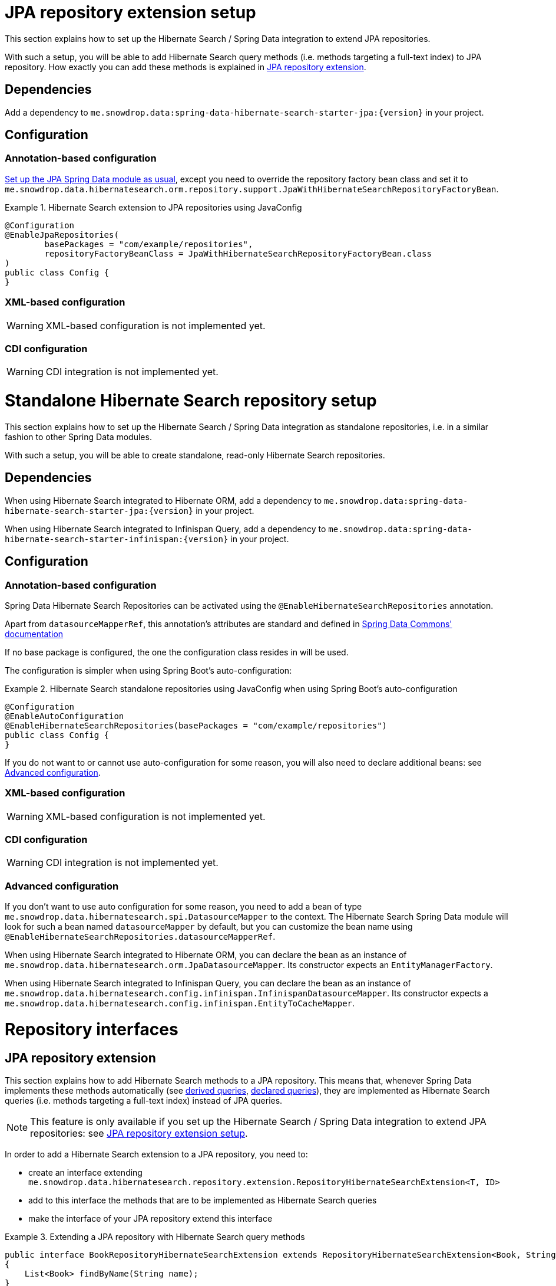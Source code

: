 [[hibernatesearch.jpaextension]]
= JPA repository extension setup

This section explains how to set up the Hibernate Search / Spring Data integration
to extend JPA repositories.

With such a setup, you will be able to add Hibernate Search query methods
(i.e. methods targeting a full-text index) to JPA repository.
How exactly you can add these methods is explained in
<<hibernatesearch.repository.extending>>.

[[hibernatesearch.jpaextension.dependencies]]
== Dependencies

Add a dependency to `me.snowdrop.data:spring-data-hibernate-search-starter-jpa:{version}` in your project.

[[hibernatesearch.jpaextension.configuration]]
== Configuration

[[hibernatesearch.jpaextension.configuration.annotation]]
=== Annotation-based configuration

https://docs.spring.io/spring-data/jpa/docs/current/reference/html/#jpa.introduction[Set up the JPA Spring Data module as usual],
except you need to override the repository factory bean class
and set it to `me.snowdrop.data.hibernatesearch.orm.repository.support.JpaWithHibernateSearchRepositoryFactoryBean`.

.Hibernate Search extension to JPA repositories using JavaConfig
====
[source,java]
----
@Configuration
@EnableJpaRepositories(
        basePackages = "com/example/repositories",
        repositoryFactoryBeanClass = JpaWithHibernateSearchRepositoryFactoryBean.class
)
public class Config {
}
----
====

[[hibernatesearch.jpaextension.configuration.xml]]
=== XML-based configuration

WARNING: XML-based configuration is not implemented yet.

[[hibernatesearch.jpaextension.configuration.cdi]]
=== CDI configuration

WARNING: CDI integration is not implemented yet.

[[hibernatesearch.standalone]]
= Standalone Hibernate Search repository setup

This section explains how to set up the Hibernate Search / Spring Data integration
as standalone repositories, i.e. in a similar fashion to other Spring Data modules.

With such a setup, you will be able to create standalone,
read-only Hibernate Search repositories.

[[hibernatesearch.standalone.dependencies]]
== Dependencies

When using Hibernate Search integrated to Hibernate ORM,
add a dependency to `me.snowdrop.data:spring-data-hibernate-search-starter-jpa:{version}` in your project.

When using Hibernate Search integrated to Infinispan Query,
add a dependency to `me.snowdrop.data:spring-data-hibernate-search-starter-infinispan:{version}` in your project.

[[hibernatesearch.standalone.configuration]]
== Configuration

[[hibernatesearch.standalone.configuration.annotation]]
=== Annotation-based configuration

Spring Data Hibernate Search Repositories can be activated using the `@EnableHibernateSearchRepositories` annotation.

Apart from `datasourceMapperRef`, this annotation's attributes are standard and defined in
https://docs.spring.io/spring-data/jpa/docs/current/reference/html/#repositories.namespace-reference[Spring Data Commons' documentation]

If no base package is configured, the one the configuration class resides in will be used.

The configuration is simpler when using Spring Boot's auto-configuration:

.Hibernate Search standalone repositories using JavaConfig when using Spring Boot's auto-configuration
====
[source,java]
----
@Configuration
@EnableAutoConfiguration
@EnableHibernateSearchRepositories(basePackages = "com/example/repositories")
public class Config {
}
----
====

If you do not want to or cannot use auto-configuration for some reason,
you will also need to declare additional beans:
see <<hibernatesearch.standalone.configuration.advanced>>.

[[hibernatesearch.standalone.configuration.xml]]
=== XML-based configuration

WARNING: XML-based configuration is not implemented yet.

[[hibernatesearch.standalone.configuration.cdi]]
=== CDI configuration

WARNING: CDI integration is not implemented yet.

[[hibernatesearch.standalone.configuration.advanced]]
=== Advanced configuration

If you don't want to use auto configuration for some reason,
you need to add a bean of type `me.snowdrop.data.hibernatesearch.spi.DatasourceMapper` to the context.
The Hibernate Search Spring Data module will look for such a bean named `datasourceMapper` by default,
but you can customize the bean name using `@EnableHibernateSearchRepositories.datasourceMapperRef`.

When using Hibernate Search integrated to Hibernate ORM,
you can declare the bean as an instance of `me.snowdrop.data.hibernatesearch.orm.JpaDatasourceMapper`.
Its constructor expects an `EntityManagerFactory`.

When using Hibernate Search integrated to Infinispan Query,
you can declare the bean as an instance of `me.snowdrop.data.hibernatesearch.config.infinispan.InfinispanDatasourceMapper`.
Its constructor expects a `me.snowdrop.data.hibernatesearch.config.infinispan.EntityToCacheMapper`.

[[hibernatesearch.repository]]
= Repository interfaces

[[hibernatesearch.repository.extending]]
== JPA repository extension

This section explains how to add Hibernate Search methods to a JPA repository.
This means that, whenever Spring Data implements these methods automatically
(see <<hibernatesearch.query-methods.derived,derived queries>>, <<hibernatesearch.query-methods.at-query,declared queries>>),
they are implemented as Hibernate Search queries (i.e. methods targeting a full-text index)
instead of JPA queries.

[NOTE]
====
This feature is only available if you set up
the Hibernate Search / Spring Data integration to extend JPA repositories:
see <<hibernatesearch.jpaextension>>.
====

In order to add a Hibernate Search extension to a JPA repository, you need to:

* create an interface extending `me.snowdrop.data.hibernatesearch.repository.extension.RepositoryHibernateSearchExtension<T, ID>`
* add to this interface the methods that are to be implemented as Hibernate Search queries
* make the interface of your JPA repository extend this interface

.Extending a JPA repository with Hibernate Search query methods
====
[source,java]
----
public interface BookRepositoryHibernateSearchExtension extends RepositoryHibernateSearchExtension<Book, String>
{
    List<Book> findByName(String name);
}

public interface BookRepository extends JpaRepository<Book, String>, BookRepositoryHibernateSearchExtension
{
    List<Book> findByPrice(Integer price);
}

public class SomeComponent {

    @Autowired
    BookRepository bookRepository;

    public void doSomething() {
        // This executes a Hibernate Search query, i.e. a query on the full-text indexes, instead of a JPA query
        List<Book> books = bookRepository.findByName("robots dawn");

        // ... do something with the book list ...
    }

}
----
====

[[hibernatesearch.repository.standalone]]
== Standalone Hibernate Search repository

To declare repository interfaces, you can extend either the generic `org.springframework.data.repository.Repository<T, ID>` interface
(if there is no ambiguity as to which Spring Data module should implement the repository)
or the more specific `me.snowdrop.data.hibernatesearch.repository.HibernateSearchRepository<T, ID>`.

[[hibernatesearch.query-methods]]
= Query methods

[[hibernatesearch.query-methods.finders]]
== Query lookup strategies

Queries can be <<hibernatesearch.query-methods.derived,derived from the method name>>,
or be <<hibernatesearch.query-methods.at-query,defined as strings and assigned to a method>>.

As with any Spring Data module, you can also implement query methods yourself through
https://docs.spring.io/spring-data/data-commons/docs/current/reference/html/#repositories.custom-implementations[custom implementation fragments].

[[hibernatesearch.query-methods.derived]]
== Derived queries

Generally the query derivation mechanism for Hibernate Search works as described in
https://docs.spring.io/spring-data/data-commons/docs/{springDataVersion}/reference/html/#repositories.query-methods[the Spring Data Commons documentation].

Here's a short example of what a Hibernate Search query method translates into:

.Query creation from method names
====
[source,java]
----
public interface BookRepository extends Repository<Book, String>
{
    List<Book> findByNameAndPrice(String name, Integer price);
}                
----
====

The method name above will be translated into the following call to a Hibernate Search query builder:

[source,java]
----
Query query = queryBuilder.bool()
        .must(
                queryBuilder.keyword().onField("name").matching(name).createQuery()
        )
        .must(
                queryBuilder.keyword().onField("price").matching(price).createQuery()
        )
        .createQuery();
----

A list of supported keywords for Hibernate Search is shown below.

[cols="1,2,3", options="header"]
.Supported keywords inside method names
|===
| Keyword
| Sample
| Query builder equivalent

| `Is`
| `findByName`
| `queryBuilder.keyword().onField("name").matching(name).createQuery()`

| `And`
| `findByNameAndPrice`
a|
[source,java]
----
queryBuilder.bool()
        .must(
               queryBuilder.keyword().onField("name").matching(name).createQuery()
        )
        .must(
               queryBuilder.keyword().onField("price").matching(price).createQuery()
        )
        .createQuery();
----

| `Or`
| `findByNameOrPrice`
a|
[source,java]
----
queryBuilder.bool()
        .should(
               queryBuilder.keyword().onField("name").matching(name).createQuery()
        )
        .should(
               queryBuilder.keyword().onField("price").matching(price).createQuery()
        )
        .createQuery();
----

| `Not`
| `findByNameNot`
a|
[source,java]
----
queryBuilder.bool()
        .must(
               queryBuilder.keyword().onField("name").matching(name).createQuery()
        )
        .not()
        .createQuery();
----

| `Between`
| `findByPriceBetween`
| `queryBuilder.range().onField("price").from(lower).to(upper).createQuery()`

| `LessThan`
| `findByPriceLessThan`
| `queryBuilder.range().onField("price").below(upper).excludeLimit().createQuery()`

| `LessThanEqual`
| `findByPriceLessThanEqual`
| `queryBuilder.range().onField("price").below(upper).createQuery()`

| `GreaterThan`
| `findByPriceGreaterThan`
| `queryBuilder.range().onField("price").above(lower).excludeLimit().createQuery()`

| `GreaterThanEqual`
| `findByPriceGreaterThanEqual`
| `queryBuilder.range().onField("price").above(lower).createQuery()`

| `Before`
| `findByPriceBefore`
| `queryBuilder.range().onField("price").below(upper).excludeLimit().createQuery()`

| `After`
| `findByPriceAfter`
| `queryBuilder.range().onField("price").above(lower).excludeLimit().createQuery()`

| `Like`
| `findByNameLike`
| `queryBuilder.keyword().wildcard().onField("name").matching(name + "*")`

| `StartingWith`
| `findByNameStartingWith`
| `queryBuilder.keyword().wildcard().onField("name").matching(name + "*")`

| `EndingWith`
| `findByNameEndingWith`
| `queryBuilder.keyword().wildcard().onField("name").matching("*" + name)`

| `Contains/Containing`
| `findByNameContaining`
| `queryBuilder.keyword().wildcard().onField("name").matching("*" + name + "*")`

| `In`
| `findByNameIn(Collection<String>names)`
a|
[source,java]
----
queryBuilder.bool()
        .should(
               queryBuilder.keyword().onField("name").matching(<first element>).createQuery()
        )
        .should(
               queryBuilder.keyword().onField("name").matching(<second element>).createQuery()
        )
        // ...
        .should(
               queryBuilder.keyword().onField("name").matching(<last element>).createQuery()
        )
        .createQuery();
----

| `NotIn`
| `findByNameNotIn(Collection<String>names)`
a|
[source,java]
----
queryBuilder.bool()
        .must(
               queryBuilder.keyword().onField("name").matching(<first element>).createQuery()
        )
            .not()
        .must(
               queryBuilder.keyword().onField("name").matching(<second element>).createQuery()
        )
            .not()
        // ...
        .must(
               queryBuilder.keyword().onField("name").matching(<last element>).createQuery()
        )
            .not()
        .createQuery();
----

| `Near`
| `findByStoreNear`
| `Not Supported Yet !`

| `True`
| `findByAvailableTrue`
| `queryBuilder.keyword().wildcard().onField("available").matching(true)`

| `False`
| `findByAvailableFalse`
| `queryBuilder.keyword().wildcard().onField("available").matching(false)`

| `MatchesRegex`/`Regex`/`Matches`
| `findByNameMatchesRegex`
| `new RegexpQuery(new Term("name", reqexp)`

| `Within`
| `findByLocationWithin`
| `queryBuilder.spatial().onField("location").within(distance, Unit.KM).ofLatitude(latitude).andLongitude(longitude).createQuery()`

| `OrderBy`
| `findByAvailableTrueOrderByNameDesc`
| `queryBuilder.keyword().wildcard().onField("available").matching(true)` and
`queryBuilder.sort().byField("name").desc().createSort()`
|===

[[hibernatesearch.query-methods.fieldnames]]
=== Targeting specific fields

By default, derived queries target the default field,
the one named after the entity property mentioned in the query method name.
That is to say, if your method refers to the property "name", the query will target the index field "name",
and will expect that index field to exist.

What if you want to target the field "name_sort"?
You can use the `@me.snowdrop.data.hibernatesearch.annotations.TargetField` annotation.

.Target non-default fields using the `@TargetField` annotation.
====
[source,java]
----
public interface BookRepository extends HibernateSearchRepository<Book, String> {
    @TargetField(property = "name", field = "name_sort")
    Page<Book> findByAvailableTrueOrderByNameAsc(String name, Pageable pageable);
}
----
====

[[hibernatesearch.query-methods.at-query]]
== Using @Query Annotation

Queries can be defined as strings using the `me.snowdrop.data.hibernatesearch.annotations.Query` annotation.
Such strings are expected to use the Lucene Query syntax.

They can be named and defined in a resource file,
the location of which is defined when <<hibernatesearch.jpaextension.configuration,configuring>> the Hibernate Search module.
Then the queries will be assigned to a query method using `@Query(name = "<the query name>")`.

Alternatively, the queries can be assigned to the method directly using `@Query("<the query>")`.

.Declare query at the method using the `@Query` annotation.
====
[source,java]
----
public interface BookRepository extends HibernateSearchRepository<Book, String> {
    @Query("+name:?0")
    Page<Book> findByName(String name, Pageable pageable);
}                
----
====
